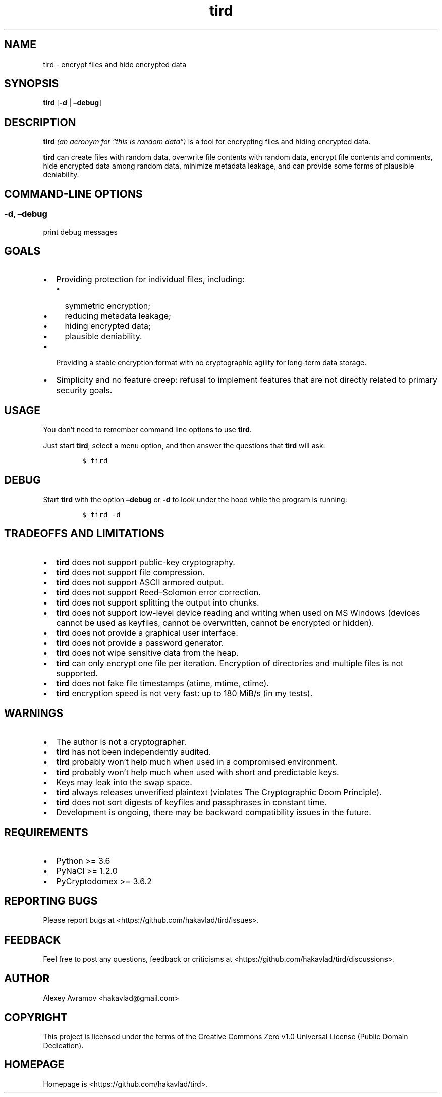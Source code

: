 .\" Automatically generated by Pandoc 2.9.2.1
.\"
.TH "tird" "1" "" "" "General Commands Manual"
.hy
.SH NAME
.PP
tird - encrypt files and hide encrypted data
.SH SYNOPSIS
.PP
\f[B]tird\f[R] [\f[B]-d\f[R] | \f[B]\[en]debug\f[R]]
.SH DESCRIPTION
.PP
\f[B]tird\f[R] \f[I](an acronym for \[lq]this is random data\[rq])\f[R]
is a tool for encrypting files and hiding encrypted data.
.PP
\f[B]tird\f[R] can create files with random data, overwrite file
contents with random data, encrypt file contents and comments, hide
encrypted data among random data, minimize metadata leakage, and can
provide some forms of plausible deniability.
.SH COMMAND-LINE OPTIONS
.SS -d, \[en]debug
.PP
print debug messages
.SH GOALS
.IP \[bu] 2
Providing protection for individual files, including:
.RS 2
.IP \[bu] 2
symmetric encryption;
.IP \[bu] 2
reducing metadata leakage;
.IP \[bu] 2
hiding encrypted data;
.IP \[bu] 2
plausible deniability.
.RE
.IP \[bu] 2
Providing a stable encryption format with no cryptographic agility for
long-term data storage.
.IP \[bu] 2
Simplicity and no feature creep: refusal to implement features that are
not directly related to primary security goals.
.SH USAGE
.PP
You don\[cq]t need to remember command line options to use
\f[B]tird\f[R].
.PP
Just start \f[B]tird\f[R], select a menu option, and then answer the
questions that \f[B]tird\f[R] will ask:
.IP
.nf
\f[C]
$ tird
\f[R]
.fi
.SH DEBUG
.PP
Start \f[B]tird\f[R] with the option \f[B]\[en]debug\f[R] or
\f[B]-d\f[R] to look under the hood while the program is running:
.IP
.nf
\f[C]
$ tird -d
\f[R]
.fi
.SH TRADEOFFS AND LIMITATIONS
.IP \[bu] 2
\f[B]tird\f[R] does not support public-key cryptography.
.IP \[bu] 2
\f[B]tird\f[R] does not support file compression.
.IP \[bu] 2
\f[B]tird\f[R] does not support ASCII armored output.
.IP \[bu] 2
\f[B]tird\f[R] does not support Reed\[en]Solomon error correction.
.IP \[bu] 2
\f[B]tird\f[R] does not support splitting the output into chunks.
.IP \[bu] 2
\f[B]tird\f[R] does not support low-level device reading and writing
when used on MS Windows (devices cannot be used as keyfiles, cannot be
overwritten, cannot be encrypted or hidden).
.IP \[bu] 2
\f[B]tird\f[R] does not provide a graphical user interface.
.IP \[bu] 2
\f[B]tird\f[R] does not provide a password generator.
.IP \[bu] 2
\f[B]tird\f[R] does not wipe sensitive data from the heap.
.IP \[bu] 2
\f[B]tird\f[R] can only encrypt one file per iteration.
Encryption of directories and multiple files is not supported.
.IP \[bu] 2
\f[B]tird\f[R] does not fake file timestamps (atime, mtime, ctime).
.IP \[bu] 2
\f[B]tird\f[R] encryption speed is not very fast: up to 180 MiB/s (in my
tests).
.SH WARNINGS
.IP \[bu] 2
The author is not a cryptographer.
.IP \[bu] 2
\f[B]tird\f[R] has not been independently audited.
.IP \[bu] 2
\f[B]tird\f[R] probably won\[cq]t help much when used in a compromised
environment.
.IP \[bu] 2
\f[B]tird\f[R] probably won\[cq]t help much when used with short and
predictable keys.
.IP \[bu] 2
Keys may leak into the swap space.
.IP \[bu] 2
\f[B]tird\f[R] always releases unverified plaintext (violates The
Cryptographic Doom Principle).
.IP \[bu] 2
\f[B]tird\f[R] does not sort digests of keyfiles and passphrases in
constant time.
.IP \[bu] 2
Development is ongoing, there may be backward compatibility issues in
the future.
.SH REQUIREMENTS
.IP \[bu] 2
Python >= 3.6
.IP \[bu] 2
PyNaCl >= 1.2.0
.IP \[bu] 2
PyCryptodomex >= 3.6.2
.SH REPORTING BUGS
.PP
Please report bugs at <https://github.com/hakavlad/tird/issues>.
.SH FEEDBACK
.PP
Feel free to post any questions, feedback or criticisms at
<https://github.com/hakavlad/tird/discussions>.
.SH AUTHOR
.PP
Alexey Avramov <hakavlad@gmail.com>
.SH COPYRIGHT
.PP
This project is licensed under the terms of the Creative Commons Zero
v1.0 Universal License (Public Domain Dedication).
.SH HOMEPAGE
.PP
Homepage is <https://github.com/hakavlad/tird>.
